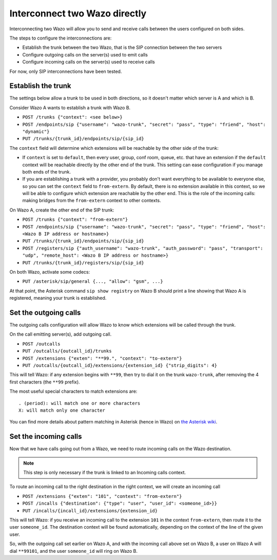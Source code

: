 .. index:: interconnections

******************************
Interconnect two Wazo directly
******************************

Interconnecting two Wazo will allow you to send and receive calls between the
users configured on both sides.

The steps to configure the interconnections are:

* Establish the trunk between the two Wazo, that is the SIP connection
  between the two servers
* Configure outgoing calls on the server(s) used to emit calls
* Configure incoming calls on the server(s) used to receive calls

For now, only SIP interconnections have been tested.


Establish the trunk
-------------------

The settings below allow a trunk to be used in both directions, so it doesn't
matter which server is A and which is B.

Consider Wazo A wants to establish a trunk with Wazo B.

* ``POST /trunks {"context": <see below>}``
* ``POST /endpoints/sip {"username": "wazo-trunk", "secret": "pass", "type": "friend", "host":
  "dynamic"}``
* ``PUT /trunks/{trunk_id}/endpoints/sip/{sip_id}``


The ``context`` field will determine which extensions will be reachable by the
other side of the trunk:

* If ``context`` is set to ``default``, then every user, group, conf room,
  queue, etc. that have an extension if the ``default`` context will be
  reachable directly by the other end of the trunk. This setting can ease
  configuration if you manage both ends of the trunk.
* If you are establishing a trunk with a provider, you probably don't want
  everything to be available to everyone else, so you can set the ``context``
  field to ``from-extern``. By default, there is no extension available in this
  context, so we will be able to configure which extension are reachable by the
  other end. This is the role of the incoming calls: making bridges from the
  ``from-extern`` context to other contexts.

On Wazo A, create the other end of the SIP trunk:


* ``POST /trunks {"context": "from-extern"}``
* ``POST /endpoints/sip {"username": "wazo-trunk", "secret": "pass", "type": "friend", "host":
  <Wazo B IP address or hostname>}``
* ``PUT /trunks/{trunk_id}/endpoints/sip/{sip_id}``

* ``POST /registers/sip {"auth_username": "wazo-trunk", "auth_password": "pass", "transport": "udp", "remote_host": <Wazo B IP address or hostname>}``
* ``PUT /trunks/{trunk_id}/registers/sip/{sip_id}``


On both Wazo, activate some codecs:

* ``PUT /asterisk/sip/general {..., "allow": "gsm", ...}``

At that point, the Asterisk command ``sip show registry`` on Wazo B should print
a line showing that Wazo A is registered, meaning your trunk is established.


Set the outgoing calls
----------------------

The outgoing calls configuration will allow Wazo to know which extensions will
be called through the trunk.

On the call emitting server(s), add outgoing call.

* ``POST /outcalls``
* ``PUT /outcalls/{outcall_id}/trunks``
* ``POST /extensions {"exten": "**99.", "context": "to-extern"}``
* ``PUT /outcalls/{outcall_id}/extensions/{extension_id} {"strip_digits": 4}``

This will tell Wazo: if any extension begins with ``**99``, then try to dial it
on the trunk ``wazo-trunk``, after removing the 4 first characters (the ``**99``
prefix).

The most useful special characters to match extensions are::

   . (period): will match one or more characters
   X: will match only one character

You can find more details about pattern matching in Asterisk (hence in Wazo) on
`the Asterisk wiki <https://wiki.asterisk.org/wiki/display/AST/Pattern+Matching>`_.


Set the incoming calls
----------------------

Now that we have calls going out from a Wazo, we need to route incoming calls on
the Wazo destination.

.. note::

   This step is only necessary if the trunk is linked to an Incoming calls
   context.

To route an incoming call to the right destination in the right context, we will
create an incoming call

* ``POST /extensions {"exten": "101", "context": "from-extern"}``
* ``POST /incalls {"destination": {"type": "user", "user_id": <someone_id>}}``
* ``PUT /incalls/{incall_id}/extensions/{extension_id}``

This will tell Wazo: if you receive an incoming call to the extension ``101`` in
the context ``from-extern``, then route it to the user ``someone_id``. The destination
context will be found automatically, depending on the context of the line of the
given user.

So, with the outgoing call set earlier on Wazo A, and with the incoming call
above set on Wazo B, a user on Wazo A will dial ``**99101``, and the user
``someone_id`` will ring on Wazo B.
